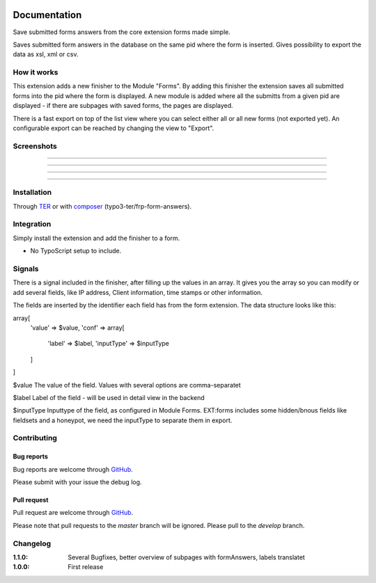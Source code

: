 .. image:: https://travis-ci.org/frappant/frp_form_answers.svg?branch=master
    :target: https://travis-ci.org/frappant/frp_form_answers

=============
Documentation
=============

Save submitted forms answers from the core extension forms made simple.

Saves submitted form answers in the database on the same pid where the form is inserted. Gives possibility to export the data as xsl, xml or csv.


How it works
------------

This extension adds a new finisher to the Module "Forms". By adding this finisher the extension saves all submitted forms into the pid where the form is displayed. A new module is added where all the submitts from a given pid are displayed - if there are subpages with saved forms, the pages are displayed.

There is a fast export on top of the list view where you can select either all or all new forms (not exported yet). An configurable export can be reached by changing the view to "Export".

Screenshots
-----------

.. figure:: ./Documentation/Images/Module_Form_Finisher.png
   :alt: New finisher in module form.
   :width: 400px
   :align: center

-----------

.. figure:: ./Documentation/Images/Module_Formanswers_Subpages.png
   :alt: List subpages with form answers in module Form Answers.
   :width: 400px
   :align: center

-----------

.. figure:: ./Documentation/Images/Module_Formanswers_ListAnswers.png
   :alt: List form answers of given pid in module Form Answers
   :width: 400px
   :align: center

-----------

.. figure:: ./Documentation/Images/Module_Formanswers_Exportform.png
   :alt: Form for custom export in module  Form Answers
   :scale: 70 %
   :width: 400px
   :align: center

-----------

Installation
------------

Through `TER <https://typo3.org/extensions/repository/view/frp_form_answers/>`_ or with `composer <https://composer.typo3.org/satis.html#!/frp_form_answers>`_ (typo3-ter/frp-form-answers).


Integration
-----------

Simply install the extension and add the finisher to a form.

* No TypoScript setup to include.

Signals
-------

There is a signal included in the finisher, after filling up the values in an array. It gives you the array so you
can modify or add several fields, like IP address, Client information, time stamps or other information.

The fields are inserted by the identifier each field has from the form extension. The data structure looks like this:

array[
   'value' => $value,
   'conf' => array[
      'label' => $label,
      'inputType' => $inputType
   ]
]

$value
The value of the field. Values with several options are comma-separatet

$label
Label of the field - will be used in detail view in the backend

$inputType
Inputtype of the field, as configured in Module Forms. EXT:forms includes some hidden/bnous fields like fieldsets and a honeypot, we need the inputType to separate them in export.


Contributing
------------

Bug reports
^^^^^^^^^^^

Bug reports are welcome through `GitHub <https://github.com/frappant/frp_form_answers>`_.

Please submit with your issue the debug log.

Pull request
^^^^^^^^^^^^

Pull request are welcome through `GitHub <https://github.com/frappant/frp_form_answers>`_.

Please note that pull requests to the *master* branch will be ignored. Please pull to the *develop* branch.


Changelog
---------
:1.1.0: Several Bugfixes, better overview of subpages with formAnswers, labels translatet
:1.0.0: First release